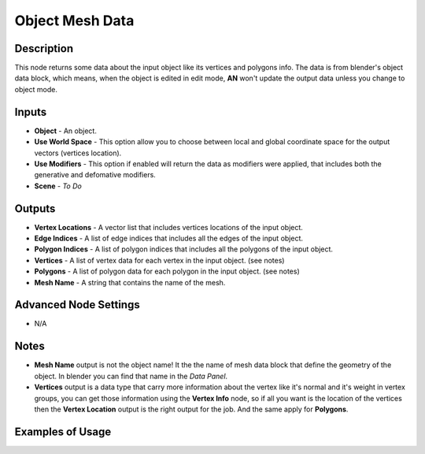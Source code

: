 Object Mesh Data
================

Description
-----------
This node returns some data about the input object like its vertices and polygons info. The data is from blender's object data block, which means, when the object is edited in edit mode, **AN** won't update the output data unless you change to object mode.

.. image:: images/object_mesh_data_node.png
   :width: 160pt

Inputs
------

- **Object** - An object.
- **Use World Space** - This option allow you to choose between local and global coordinate space for the output vectors (vertices location).
- **Use Modifiers** - This option if enabled will return the data as modifiers were applied, that includes both the generative and defomative modifiers.
- **Scene** - `To Do`

Outputs
-------

- **Vertex Locations** - A vector list that includes vertices locations of the input object.
- **Edge Indices** - A list of edge indices that includes all the edges of the input object.
- **Polygon Indices** - A list of polygon indices that includes all the polygons of the input object.
- **Vertices** - A list of vertex data for each vertex in the input object. (see notes)
- **Polygons** - A list of polygon data for each polygon in the input object. (see notes)
- **Mesh Name** - A string that contains the name of the mesh.

Advanced Node Settings
----------------------

- N/A

Notes
-----

- **Mesh Name** output is not the object name! It the the name of mesh data block that define the geometry of the object. In blender you can find that name in the *Data Panel*.
- **Vertices** output is a data type that carry more information about the vertex like it's normal and it's weight in vertex groups, you can get those information using the **Vertex Info** node, so if all you want is the location of the vertices then the **Vertex Location** output is the right output for the job. And the same apply for **Polygons**.

Examples of Usage
-----------------

.. image:: gifs/object_mesh_data_node_example.gif
